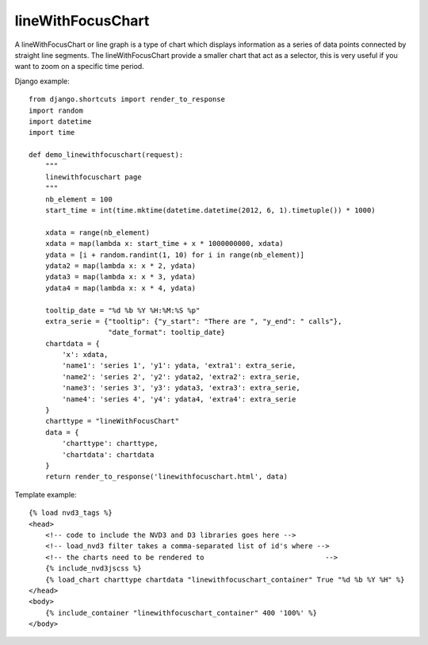 
.. _lineWithFocusChart-model:

lineWithFocusChart
------------------

A lineWithFocusChart or line graph is a type of chart which displays information
as a series of data points connected by straight line segments.
The lineWithFocusChart provide a smaller chart that act as a selector,
this is very useful if you want to zoom on a specific time period.

.. image:: ../_static/screenshot/lineWithFocusChart.png

Django example::

    from django.shortcuts import render_to_response
    import random
    import datetime
    import time

    def demo_linewithfocuschart(request):
        """
        linewithfocuschart page
        """
        nb_element = 100
        start_time = int(time.mktime(datetime.datetime(2012, 6, 1).timetuple()) * 1000)

        xdata = range(nb_element)
        xdata = map(lambda x: start_time + x * 1000000000, xdata)
        ydata = [i + random.randint(1, 10) for i in range(nb_element)]
        ydata2 = map(lambda x: x * 2, ydata)
        ydata3 = map(lambda x: x * 3, ydata)
        ydata4 = map(lambda x: x * 4, ydata)

        tooltip_date = "%d %b %Y %H:%M:%S %p"
        extra_serie = {"tooltip": {"y_start": "There are ", "y_end": " calls"},
                       "date_format": tooltip_date}
        chartdata = {
            'x': xdata,
            'name1': 'series 1', 'y1': ydata, 'extra1': extra_serie,
            'name2': 'series 2', 'y2': ydata2, 'extra2': extra_serie,
            'name3': 'series 3', 'y3': ydata3, 'extra3': extra_serie,
            'name4': 'series 4', 'y4': ydata4, 'extra4': extra_serie
        }
        charttype = "lineWithFocusChart"
        data = {
            'charttype': charttype,
            'chartdata': chartdata
        }
        return render_to_response('linewithfocuschart.html', data)


Template example::

    {% load nvd3_tags %}
    <head>
        <!-- code to include the NVD3 and D3 libraries goes here -->
        <!-- load_nvd3 filter takes a comma-separated list of id's where -->
        <!-- the charts need to be rendered to                             -->
        {% include_nvd3jscss %}
        {% load_chart charttype chartdata "linewithfocuschart_container" True "%d %b %Y %H" %}
    </head>
    <body>
        {% include_container "linewithfocuschart_container" 400 '100%' %}
    </body>
